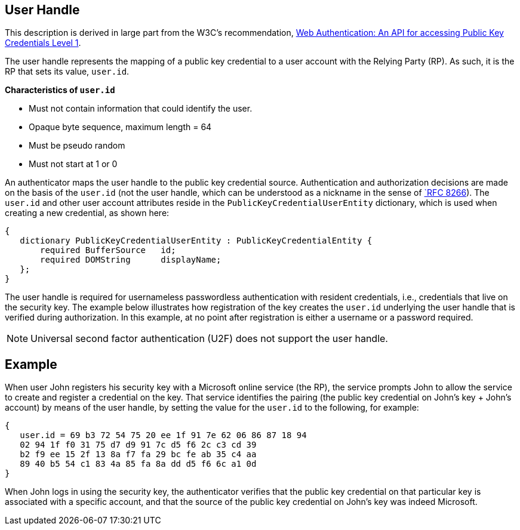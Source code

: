 ifdef::env-github[]
:tip-caption: :bulb:
:note-caption: :information_source:
:important-caption: :heavy_exclamation_mark:
:caution-caption: :fire:
:warning-caption: :warning:
endif::[]



== User Handle ==


:toc:
:toc-placement!:
toc::[]

This description is derived in large part from the W3C's recommendation, https://www.w3.org/TR/webauthn/[Web Authentication: An API for accessing Public Key Credentials Level 1].

The user handle represents the mapping of a public key credential to a user account with the Relying Party (RP). As such, it is the RP that sets its value, ``user.id``.

*Characteristics of ``user.id``*

* Must not contain information that could identify the user.
* Opaque byte sequence, maximum length = 64
* Must be pseudo random
* Must not start at 1 or 0

An authenticator maps the user handle to the public key credential source. Authentication and authorization decisions are made on the basis of the ``user.id`` (not the user handle, which can be understood as a nickname in the sense of https://tools.ietf.org/html/rfc8266#section-6.1[`RFC 8266]).  The ``user.id`` and other user account attributes reside in the ``PublicKeyCredentialUserEntity`` dictionary, which is used when creating a new credential, as shown here:

[source]
----
{
   dictionary PublicKeyCredentialUserEntity : PublicKeyCredentialEntity {
       required BufferSource   id;
       required DOMString      displayName;
   };
}
----

The user handle is required for usernameless passwordless authentication with resident credentials, i.e., credentials that live on the security key. The example below illustrates how registration of the key creates the ``user.id`` underlying the user handle that is verified during authorization. In this example, at no point after registration is either a username or a password required.

[NOTE]
====
Universal second factor authentication (U2F) does not support the user handle.
====

== Example
When user John registers his security key with a Microsoft online service (the RP), the service prompts John to allow the service to create and register a credential on the key. That service identifies the pairing (the public key credential on John's key + John's account)  by means of the user handle, by setting the value for the ``user.id`` to the following, for example:

[source]
----
{
   user.id = 69 b3 72 54 75 20 ee 1f 91 7e 62 06 86 87 18 94
   02 94 1f f0 31 75 d7 d9 91 7c d5 f6 2c c3 cd 39
   b2 f9 ee 15 2f 13 8a f7 fa 29 bc fe ab 35 c4 aa
   89 40 b5 54 c1 83 4a 85 fa 8a dd d5 f6 6c a1 0d
}
----

When John logs in using the security key, the authenticator verifies that the public key credential on that particular key is associated with a specific account, and that the source of the public key credential on John's key was indeed Microsoft.
